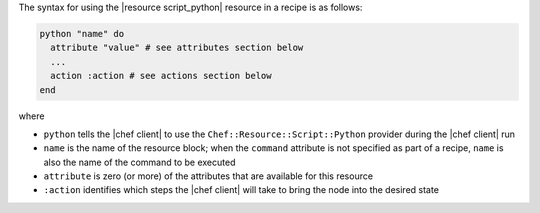 .. The contents of this file are included in multiple topics.
.. This file should not be changed in a way that hinders its ability to appear in multiple documentation sets.

The syntax for using the |resource script_python| resource in a recipe is as follows:

.. code-block:: ruby

   python "name" do
     attribute "value" # see attributes section below
     ...
     action :action # see actions section below
   end

where 

* ``python`` tells the |chef client| to use the ``Chef::Resource::Script::Python`` provider during the |chef client| run
* ``name`` is the name of the resource block; when the ``command`` attribute is not specified as part of a recipe, ``name`` is also the name of the command to be executed
* ``attribute`` is zero (or more) of the attributes that are available for this resource
* ``:action`` identifies which steps the |chef client| will take to bring the node into the desired state

